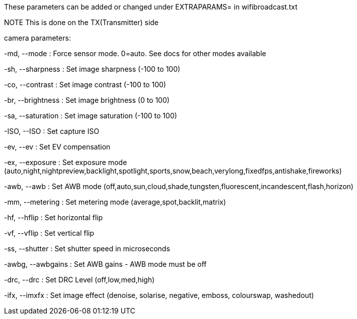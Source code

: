 These parameters can be added or changed under EXTRAPARAMS= in wifibroadcast.txt

NOTE This is done on the TX(Transmitter) side



camera parameters:

-md, --mode     	: Force sensor mode. 0=auto. See docs for other modes available

-sh, --sharpness        : Set image sharpness (-100 to 100)

-co, --contrast 	: Set image contrast (-100 to 100)

-br, --brightness       : Set image brightness (0 to 100)

-sa, --saturation       : Set image saturation (-100 to 100)

-ISO, --ISO     	: Set capture ISO

-ev, --ev     		: Set EV compensation

-ex, --exposure 	: Set exposure mode (auto,night,nightpreview,backlight,spotlight,sports,snow,beach,verylong,fixedfps,antishake,fireworks)

-awb, --awb    		: Set AWB mode (off,auto,sun,cloud,shade,tungsten,fluorescent,incandescent,flash,horizon)

-mm, --metering 	: Set metering mode (average,spot,backlit,matrix)

-hf, --hflip   		: Set horizontal flip

-vf, --vflip  		: Set vertical flip

-ss, --shutter 		: Set shutter speed in microseconds

-awbg, --awbgains       : Set AWB gains - AWB mode must be off

-drc, --drc    		: Set DRC Level (off,low,med,high)

-ifx, --imxfx 		: Set image effect (denoise, solarise, negative, emboss, colourswap, washedout)

